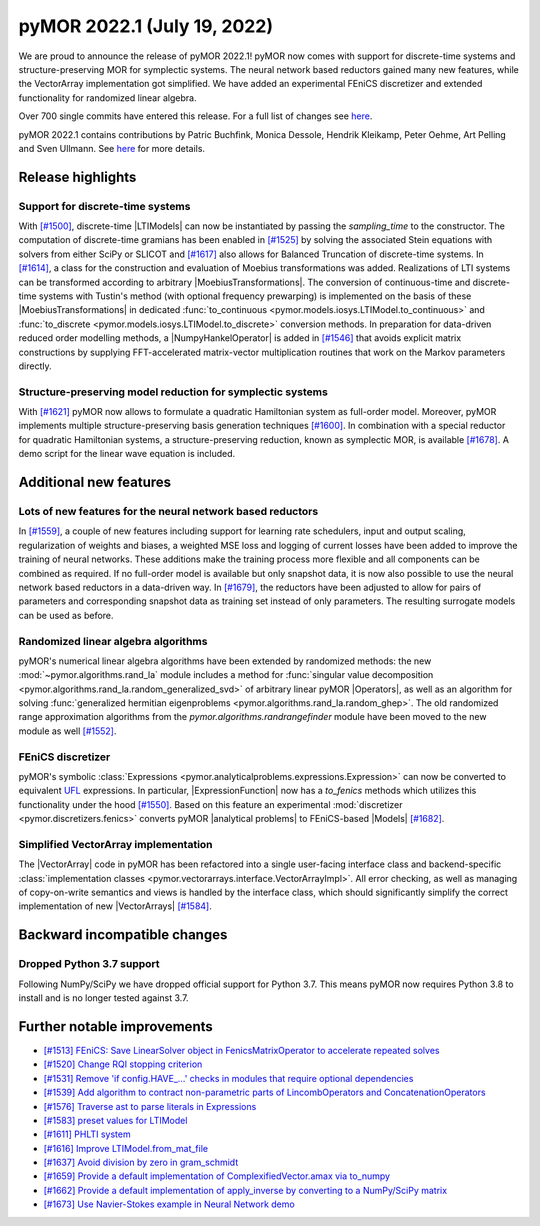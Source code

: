 
pyMOR 2022.1 (July 19, 2022)
----------------------------

We are proud to announce the release of pyMOR 2022.1!
pyMOR now comes with support for discrete-time systems
and structure-preserving MOR for symplectic systems.
The neural network based reductors gained many new features,
while the VectorArray implementation got simplified.
We have added an experimental FEniCS discretizer
and extended functionality for randomized linear algebra.

Over 700 single commits have entered this release. For a full list of changes
see `here <https://github.com/pymor/pymor/compare/2021.2.x...2022.1.x>`__.

pyMOR 2022.1 contains contributions by Patric Buchfink, Monica Dessole,
Hendrik Kleikamp, Peter Oehme, Art Pelling and Sven Ullmann.
See `here <https://github.com/pymor/pymor/blob/main/AUTHORS.md>`__ for more details.

Release highlights
^^^^^^^^^^^^^^^^^^

Support for discrete-time systems
~~~~~~~~~~~~~~~~~~~~~~~~~~~~~~~~~
With `[#1500] <https://github.com/pymor/pymor/pull/1500>`_, discrete-time |LTIModels| can now
be instantiated by passing the `sampling_time` to the constructor. The computation of
discrete-time gramians has been enabled in `[#1525] <https://github.com/pymor/pymor/pull/1525>`_
by solving the associated Stein equations with solvers from either SciPy or SLICOT and
`[#1617] <https://github.com/pymor/pymor/pull/1617>`_ also allows for Balanced Truncation of discrete-time systems.
In `[#1614] <https://github.com/pymor/pymor/pull/1614>`_, a class for the construction and evaluation of Moebius
transformations was added. Realizations of LTI systems can be transformed according to arbitrary |MoebiusTransformations|.
The conversion of continuous-time and discrete-time systems with Tustin's method (with optional frequency prewarping)
is implemented on the basis of these |MoebiusTransformations| in dedicated
:func:`to_continuous <pymor.models.iosys.LTIModel.to_continuous>` and
:func:`to_discrete <pymor.models.iosys.LTIModel.to_discrete>` conversion methods.
In preparation for data-driven reduced order modelling methods, a |NumpyHankelOperator| is added in
`[#1546] <https://github.com/pymor/pymor/pull/1546>`_ that avoids explicit matrix constructions by supplying
FFT-accelerated matrix-vector multiplication routines that work on the Markov parameters directly.

Structure-preserving model reduction for symplectic systems
~~~~~~~~~~~~~~~~~~~~~~~~~~~~~~~~~~~~~~~~~~~~~~~~~~~~~~~~~~~
With `[#1621] <https://github.com/pymor/pymor/pull/1621>`_
pyMOR now allows to formulate a quadratic Hamiltonian system as full-order model.
Moreover, pyMOR implements multiple structure-preserving basis generation techniques
`[#1600] <https://github.com/pymor/pymor/pull/1600>`_.
In combination with a special reductor for quadratic Hamiltonian systems, a structure-preserving
reduction, known as symplectic MOR, is available
`[#1678] <https://github.com/pymor/pymor/pull/1678>`_. A demo script
for the linear wave equation is included.


Additional new features
^^^^^^^^^^^^^^^^^^^^^^^

Lots of new features for the neural network based reductors
~~~~~~~~~~~~~~~~~~~~~~~~~~~~~~~~~~~~~~~~~~~~~~~~~~~~~~~~~~~
In `[#1559] <https://github.com/pymor/pymor/pull/1559>`_, a couple of new features
including support for learning rate schedulers, input and output scaling,
regularization of weights and biases, a weighted MSE loss and logging of current
losses have been added to improve the training of neural networks. These additions
make the training process more flexible and all components can be combined as required.
If no full-order model is available but only snapshot data, it is now also possible to
use the neural network based reductors in a data-driven way.
In `[#1679] <https://github.com/pymor/pymor/pull/1679>`_, the reductors have been
adjusted to allow for pairs of parameters and corresponding snapshot data as training
set instead of only parameters. The resulting surrogate models can be used as before.

Randomized linear algebra algorithms
~~~~~~~~~~~~~~~~~~~~~~~~~~~~~~~~~~~~
pyMOR's numerical linear algebra algorithms have been extended by randomized methods:
the new :mod:`~pymor.algorithms.rand_la` module includes a method for
:func:`singular value decomposition <pymor.algorithms.rand_la.random_generalized_svd>`
of arbitrary linear pyMOR |Operators|, as well as an algorithm for solving
:func:`generalized hermitian eigenproblems <pymor.algorithms.rand_la.random_ghep>`.
The old randomized range approximation algorithms from the
`pymor.algorithms.randrangefinder` module have been moved to the new module as well
`[#1552] <https://github.com/pymor/pymor/pull/1552>`_.

FEniCS discretizer
~~~~~~~~~~~~~~~~~~
pyMOR's symbolic :class:`Expressions <pymor.analyticalproblems.expressions.Expression>`
can now be converted to equivalent `UFL <https://fenics.readthedocs.io/projects/ufl/en/latest/>`_
expressions. In particular, |ExpressionFunction| now has a `to_fenics` methods which
utilizes this functionality under the hood `[#1550] <https://github.com/pymor/pymor/pull/1550>`_.
Based on this feature an experimental :mod:`discretizer <pymor.discretizers.fenics>`
converts pyMOR |analytical problems| to FEniCS-based |Models|
`[#1682] <https://github.com/pymor/pymor/pull/1682>`_.

Simplified VectorArray implementation
~~~~~~~~~~~~~~~~~~~~~~~~~~~~~~~~~~~~~
The |VectorArray| code in pyMOR has been refactored into a single user-facing interface
class and backend-specific
:class:`implementation classes <pymor.vectorarrays.interface.VectorArrayImpl>`.
All error checking, as well as managing of copy-on-write semantics and views is
handled by the interface class, which should significantly simplify the correct
implementation of new |VectorArrays| `[#1584] <https://github.com/pymor/pymor/pull/1584>`_.


Backward incompatible changes
^^^^^^^^^^^^^^^^^^^^^^^^^^^^^

Dropped Python 3.7 support
~~~~~~~~~~~~~~~~~~~~~~~~~~
Following NumPy/SciPy we have dropped official support for
Python 3.7. This means pyMOR now requires Python 3.8 to install
and is no longer tested against 3.7.


Further notable improvements
^^^^^^^^^^^^^^^^^^^^^^^^^^^^
- `[#1513] FEniCS: Save LinearSolver object in FenicsMatrixOperator to accelerate repeated solves <https://github.com/pymor/pymor/pull/1513>`_
- `[#1520] Change RQI stopping criterion <https://github.com/pymor/pymor/pull/1520>`_
- `[#1531] Remove 'if config.HAVE_...' checks in modules that require optional dependencies <https://github.com/pymor/pymor/pull/1531>`_
- `[#1539] Add algorithm to contract non-parametric parts of LincombOperators and ConcatenationOperators <https://github.com/pymor/pymor/pull/1539>`_
- `[#1576] Traverse ast to parse literals in Expressions <https://github.com/pymor/pymor/pull/1576>`_
- `[#1583] preset values for LTIModel <https://github.com/pymor/pymor/pull/1583>`_
- `[#1611] PHLTI system <https://github.com/pymor/pymor/pull/1611>`_
- `[#1616] Improve LTIModel.from_mat_file <https://github.com/pymor/pymor/pull/1616>`_
- `[#1637] Avoid division by zero in gram_schmidt <https://github.com/pymor/pymor/pull/1637>`_
- `[#1659] Provide a default implementation of ComplexifiedVector.amax via to_numpy <https://github.com/pymor/pymor/pull/1659>`_
- `[#1662] Provide a default implementation of apply_inverse by converting to a NumPy/SciPy matrix <https://github.com/pymor/pymor/pull/1662>`_
- `[#1673] Use Navier-Stokes example in Neural Network demo <https://github.com/pymor/pymor/pull/1673>`_
